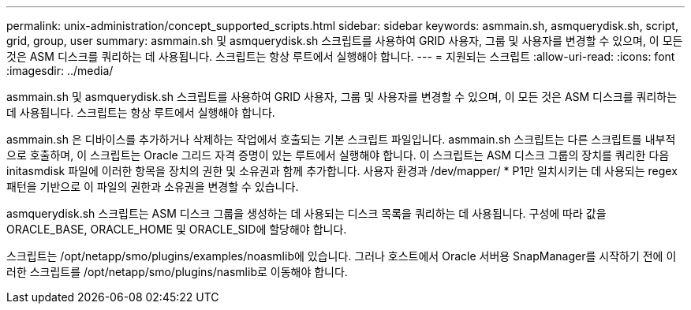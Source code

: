 ---
permalink: unix-administration/concept_supported_scripts.html 
sidebar: sidebar 
keywords: asmmain.sh, asmquerydisk.sh, script, grid, group, user 
summary: asmmain.sh 및 asmquerydisk.sh 스크립트를 사용하여 GRID 사용자, 그룹 및 사용자를 변경할 수 있으며, 이 모든 것은 ASM 디스크를 쿼리하는 데 사용됩니다. 스크립트는 항상 루트에서 실행해야 합니다. 
---
= 지원되는 스크립트
:allow-uri-read: 
:icons: font
:imagesdir: ../media/


[role="lead"]
asmmain.sh 및 asmquerydisk.sh 스크립트를 사용하여 GRID 사용자, 그룹 및 사용자를 변경할 수 있으며, 이 모든 것은 ASM 디스크를 쿼리하는 데 사용됩니다. 스크립트는 항상 루트에서 실행해야 합니다.

asmmain.sh 은 디바이스를 추가하거나 삭제하는 작업에서 호출되는 기본 스크립트 파일입니다. asmmain.sh 스크립트는 다른 스크립트를 내부적으로 호출하며, 이 스크립트는 Oracle 그리드 자격 증명이 있는 루트에서 실행해야 합니다. 이 스크립트는 ASM 디스크 그룹의 장치를 쿼리한 다음 initasmdisk 파일에 이러한 항목을 장치의 권한 및 소유권과 함께 추가합니다. 사용자 환경과 /dev/mapper/ * P1만 일치시키는 데 사용되는 regex 패턴을 기반으로 이 파일의 권한과 소유권을 변경할 수 있습니다.

asmquerydisk.sh 스크립트는 ASM 디스크 그룹을 생성하는 데 사용되는 디스크 목록을 쿼리하는 데 사용됩니다. 구성에 따라 값을 ORACLE_BASE, ORACLE_HOME 및 ORACLE_SID에 할당해야 합니다.

스크립트는 /opt/netapp/smo/plugins/examples/noasmlib에 있습니다. 그러나 호스트에서 Oracle 서버용 SnapManager를 시작하기 전에 이러한 스크립트를 /opt/netapp/smo/plugins/nasmlib로 이동해야 합니다.
